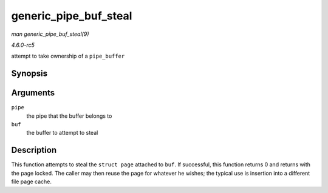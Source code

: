 .. -*- coding: utf-8; mode: rst -*-

.. _API-generic-pipe-buf-steal:

======================
generic_pipe_buf_steal
======================

*man generic_pipe_buf_steal(9)*

*4.6.0-rc5*

attempt to take ownership of a ``pipe_buffer``


Synopsis
========

.. c:function:: int generic_pipe_buf_steal( struct pipe_inode_info * pipe, struct pipe_buffer * buf )

Arguments
=========

``pipe``
    the pipe that the buffer belongs to

``buf``
    the buffer to attempt to steal


Description
===========

This function attempts to steal the ``struct page`` attached to ``buf``.
If successful, this function returns 0 and returns with the page locked.
The caller may then reuse the page for whatever he wishes; the typical
use is insertion into a different file page cache.


.. ------------------------------------------------------------------------------
.. This file was automatically converted from DocBook-XML with the dbxml
.. library (https://github.com/return42/sphkerneldoc). The origin XML comes
.. from the linux kernel, refer to:
..
.. * https://github.com/torvalds/linux/tree/master/Documentation/DocBook
.. ------------------------------------------------------------------------------
